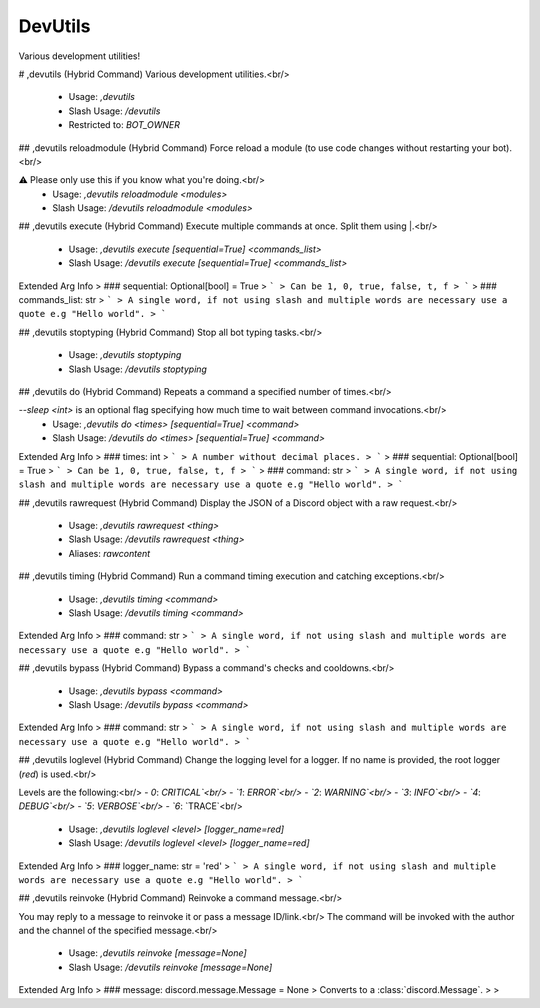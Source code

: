 DevUtils
========

Various development utilities!

# ,devutils (Hybrid Command)
Various development utilities.<br/>
 - Usage: `,devutils`
 - Slash Usage: `/devutils`
 - Restricted to: `BOT_OWNER`


## ,devutils reloadmodule (Hybrid Command)
Force reload a module (to use code changes without restarting your bot).<br/>

⚠️ Please only use this if you know what you're doing.<br/>
 - Usage: `,devutils reloadmodule <modules>`
 - Slash Usage: `/devutils reloadmodule <modules>`


## ,devutils execute (Hybrid Command)
Execute multiple commands at once. Split them using |.<br/>
 - Usage: `,devutils execute [sequential=True] <commands_list>`
 - Slash Usage: `/devutils execute [sequential=True] <commands_list>`
Extended Arg Info
> ### sequential: Optional[bool] = True
> ```
> Can be 1, 0, true, false, t, f
> ```
> ### commands_list: str
> ```
> A single word, if not using slash and multiple words are necessary use a quote e.g "Hello world".
> ```


## ,devutils stoptyping (Hybrid Command)
Stop all bot typing tasks.<br/>
 - Usage: `,devutils stoptyping`
 - Slash Usage: `/devutils stoptyping`


## ,devutils do (Hybrid Command)
Repeats a command a specified number of times.<br/>

`--sleep <int>` is an optional flag specifying how much time to wait between command invocations.<br/>
 - Usage: `,devutils do <times> [sequential=True] <command>`
 - Slash Usage: `/devutils do <times> [sequential=True] <command>`
Extended Arg Info
> ### times: int
> ```
> A number without decimal places.
> ```
> ### sequential: Optional[bool] = True
> ```
> Can be 1, 0, true, false, t, f
> ```
> ### command: str
> ```
> A single word, if not using slash and multiple words are necessary use a quote e.g "Hello world".
> ```


## ,devutils rawrequest (Hybrid Command)
Display the JSON of a Discord object with a raw request.<br/>
 - Usage: `,devutils rawrequest <thing>`
 - Slash Usage: `/devutils rawrequest <thing>`
 - Aliases: `rawcontent`


## ,devutils timing (Hybrid Command)
Run a command timing execution and catching exceptions.<br/>
 - Usage: `,devutils timing <command>`
 - Slash Usage: `/devutils timing <command>`
Extended Arg Info
> ### command: str
> ```
> A single word, if not using slash and multiple words are necessary use a quote e.g "Hello world".
> ```


## ,devutils bypass (Hybrid Command)
Bypass a command's checks and cooldowns.<br/>
 - Usage: `,devutils bypass <command>`
 - Slash Usage: `/devutils bypass <command>`
Extended Arg Info
> ### command: str
> ```
> A single word, if not using slash and multiple words are necessary use a quote e.g "Hello world".
> ```


## ,devutils loglevel (Hybrid Command)
Change the logging level for a logger. If no name is provided, the root logger (`red`) is used.<br/>

Levels are the following:<br/>
- `0`: `CRITICAL`<br/>
- `1`: `ERROR`<br/>
- `2`: `WARNING`<br/>
- `3`: `INFO`<br/>
- `4`: `DEBUG`<br/>
- `5`: `VERBOSE`<br/>
- `6`: `TRACE`<br/>
 - Usage: `,devutils loglevel <level> [logger_name=red]`
 - Slash Usage: `/devutils loglevel <level> [logger_name=red]`
Extended Arg Info
> ### logger_name: str = 'red'
> ```
> A single word, if not using slash and multiple words are necessary use a quote e.g "Hello world".
> ```


## ,devutils reinvoke (Hybrid Command)
Reinvoke a command message.<br/>

You may reply to a message to reinvoke it or pass a message ID/link.<br/>
The command will be invoked with the author and the channel of the specified message.<br/>
 - Usage: `,devutils reinvoke [message=None]`
 - Slash Usage: `/devutils reinvoke [message=None]`
Extended Arg Info
> ### message: discord.message.Message = None
> Converts to a :class:`discord.Message`.
> 
>     


